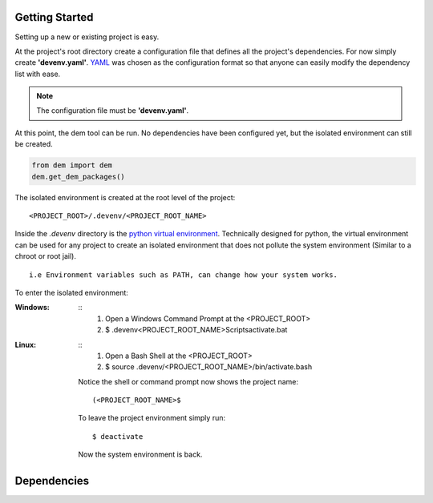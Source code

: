 .. _gettingstarted_toplevel:

==================
Getting Started
==================

Setting up a new or existing project is easy.

At the project's root directory create a configuration file that defines all the project's dependencies.
For now simply create **'devenv.yaml'**.  `YAML <http://yaml.org/>`_ was chosen as the configuration format so that anyone can easily modify the dependency list with ease.

.. note:: The configuration file must be **'devenv.yaml'**.

At this point, the dem tool can be run.  No dependencies have been configured yet, but the isolated environment can still be created.

.. sourcecode:: python

    from dem import dem
    dem.get_dem_packages()

The isolated environment is created at the root level of the project:
::
    <PROJECT_ROOT>/.devenv/<PROJECT_ROOT_NAME>
Inside the *.devenv* directory is the `python virtual environment <https://virtualenv.pypa.io/en/latest/>`_.
Technically designed for python, the virtual environment can be used for any project to create an isolated environment that does not pollute the system environment (Similar to a chroot or root jail).
::
    i.e Environment variables such as PATH, can change how your system works.

To enter the isolated environment:

:Windows:
    ::
        1. Open a Windows Command Prompt at the <PROJECT_ROOT>
        2. $ .devenv\<PROJECT_ROOT_NAME>\Scripts\activate.bat

:Linux:
    ::
        1. Open a Bash Shell at the <PROJECT_ROOT>
        2. $ source .devenv/<PROJECT_ROOT_NAME>/bin/activate.bash

    Notice the shell or command prompt now shows the project name:
    ::
        (<PROJECT_ROOT_NAME>$

    To leave the project environment simply run:
    ::
        $ deactivate

    Now the system environment is back.

==================
Dependencies
==================
